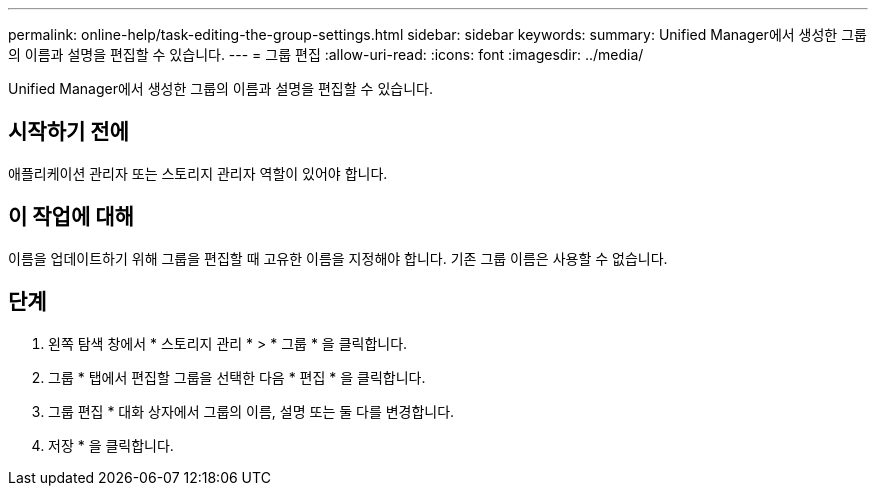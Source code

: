 ---
permalink: online-help/task-editing-the-group-settings.html 
sidebar: sidebar 
keywords:  
summary: Unified Manager에서 생성한 그룹의 이름과 설명을 편집할 수 있습니다. 
---
= 그룹 편집
:allow-uri-read: 
:icons: font
:imagesdir: ../media/


[role="lead"]
Unified Manager에서 생성한 그룹의 이름과 설명을 편집할 수 있습니다.



== 시작하기 전에

애플리케이션 관리자 또는 스토리지 관리자 역할이 있어야 합니다.



== 이 작업에 대해

이름을 업데이트하기 위해 그룹을 편집할 때 고유한 이름을 지정해야 합니다. 기존 그룹 이름은 사용할 수 없습니다.



== 단계

. 왼쪽 탐색 창에서 * 스토리지 관리 * > * 그룹 * 을 클릭합니다.
. 그룹 * 탭에서 편집할 그룹을 선택한 다음 * 편집 * 을 클릭합니다.
. 그룹 편집 * 대화 상자에서 그룹의 이름, 설명 또는 둘 다를 변경합니다.
. 저장 * 을 클릭합니다.

